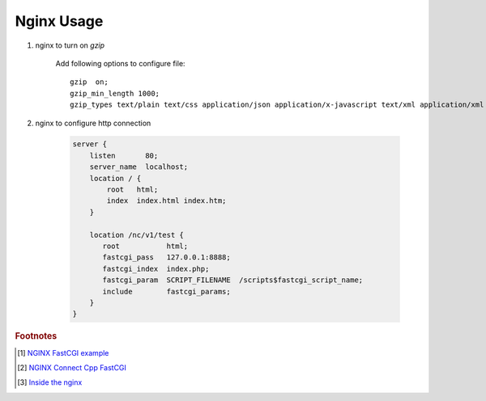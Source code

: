 ***********
Nginx Usage
***********

#. nginx to turn on `gzip`
   
    Add following options to configure file::

        gzip  on;
        gzip_min_length 1000;
        gzip_types text/plain text/css application/json application/x-javascript text/xml application/xml application/xml+rss text/javascript application/octet-stream application/javascript;

#. nginx to configure http connection
   
    .. code-block:: none
    
        server {
            listen       80;
            server_name  localhost;
            location / {
                root   html;
                index  index.html index.htm;
            }
            
            location /nc/v1/test {
               root           html;
               fastcgi_pass   127.0.0.1:8888;
               fastcgi_index  index.php;
               fastcgi_param  SCRIPT_FILENAME  /scripts$fastcgi_script_name;
               include        fastcgi_params;
            }
        }
    

.. rubric:: Footnotes

.. [#] `NGINX FastCGI example <http://nginx.org/en/docs/http/ngx_http_fastcgi_module.html#example>`_
.. [#] `NGINX Connect Cpp FastCGI <http://chriswu.me/blog/writing-hello-world-in-fcgi-with-c-plus-plus/>`_
.. [#] `Inside the nginx <https://www.nginx.com/blog/inside-nginx-how-we-designed-for-performance-scale/>`_
